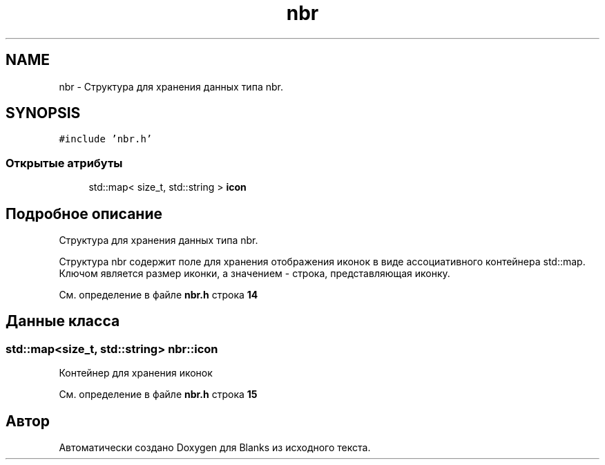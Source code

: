 .TH "nbr" 3Blanks" \" -*- nroff -*-
.ad l
.nh
.SH NAME
nbr \- Структура для хранения данных типа nbr\&.  

.SH SYNOPSIS
.br
.PP
.PP
\fC#include 'nbr\&.h'\fP
.SS "Открытые атрибуты"

.in +1c
.ti -1c
.RI "std::map< size_t, std::string > \fBicon\fP"
.br
.in -1c
.SH "Подробное описание"
.PP 
Структура для хранения данных типа nbr\&. 

Структура nbr содержит поле для хранения отображения иконок в виде ассоциативного контейнера std::map\&. Ключом является размер иконки, а значением - строка, представляющая иконку\&. 
.PP
См\&. определение в файле \fBnbr\&.h\fP строка \fB14\fP
.SH "Данные класса"
.PP 
.SS "std::map<size_t, std::string> nbr::icon"
Контейнер для хранения иконок 
.PP
См\&. определение в файле \fBnbr\&.h\fP строка \fB15\fP

.SH "Автор"
.PP 
Автоматически создано Doxygen для Blanks из исходного текста\&.
